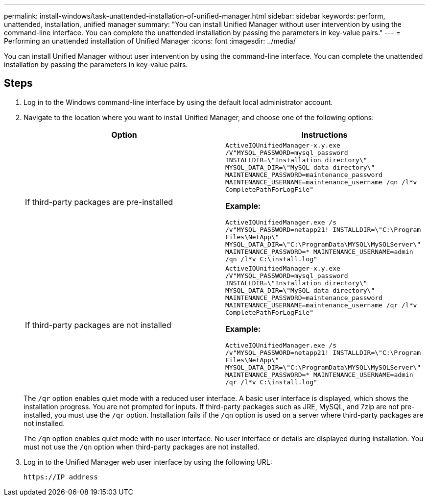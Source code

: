 ---
permalink: install-windows/task-unattended-installation-of-unified-manager.html
sidebar: sidebar
keywords: perform, unattended, installation, unified manager
summary: "You can install Unified Manager without user intervention by using the command-line interface. You can complete the unattended installation by passing the parameters in key-value pairs."
---
= Performing an unattended installation of Unified Manager
:icons: font
:imagesdir: ../media/

[.lead]
You can install Unified Manager without user intervention by using the command-line interface. You can complete the unattended installation by passing the parameters in key-value pairs.

== Steps

. Log in to the Windows command-line interface by using the default local administrator account.
. Navigate to the location where you want to install Unified Manager, and choose one of the following options:
+
[cols="4a,4a" options="header"]
|===
// header row
| Option
| Instructions

// first body row
| If third-party packages are pre-installed
|`ActiveIQUnifiedManager-x.y.exe /V"MYSQL_PASSWORD=mysql_password INSTALLDIR=\"Installation directory\" MYSQL_DATA_DIR=\"MySQL data directory\" MAINTENANCE_PASSWORD=maintenance_password MAINTENANCE_USERNAME=maintenance_username /qn /l*v CompletePathForLogFile"`

*Example:*

`ActiveIQUnifiedManager.exe /s /v"MYSQL_PASSWORD=netapp21! INSTALLDIR=\"C:\Program Files\NetApp\" MYSQL_DATA_DIR=\"C:\ProgramData\MYSQL\MySQLServer\" MAINTENANCE_PASSWORD=******* MAINTENANCE_USERNAME=admin /qn /l*v C:\install.log"`

| If third-party packages are not installed
|`ActiveIQUnifiedManager-x.y.exe /V"MYSQL_PASSWORD=mysql_password INSTALLDIR=\"Installation directory\" MYSQL_DATA_DIR=\"MySQL data directory\" MAINTENANCE_PASSWORD=maintenance_password MAINTENANCE_USERNAME=maintenance_username /qr /l*v CompletePathForLogFile"`

*Example:*

`ActiveIQUnifiedManager.exe /s /v"MYSQL_PASSWORD=netapp21! INSTALLDIR=\"C:\Program Files\NetApp\" MYSQL_DATA_DIR=\"C:\ProgramData\MYSQL\MySQLServer\" MAINTENANCE_PASSWORD=******* MAINTENANCE_USERNAME=admin /qr /l*v C:\install.log"`

// table end
|===
+
The `/qr` option enables quiet mode with a reduced user interface. A basic user interface is displayed, which shows the installation progress. You are not prompted for inputs. If third-party packages such as JRE, MySQL, and 7zip are not pre-installed, you must use the `/qr` option. Installation fails if the `/qn` option is used on a server where third-party packages are not installed.
+
The `/qn` option enables quiet mode with no user interface. No user interface or details are displayed during installation. You must not use the `/qn` option when third-party packages are not installed.

. Log in to the Unified Manager web user interface by using the following URL:
+
`\https://IP address`
